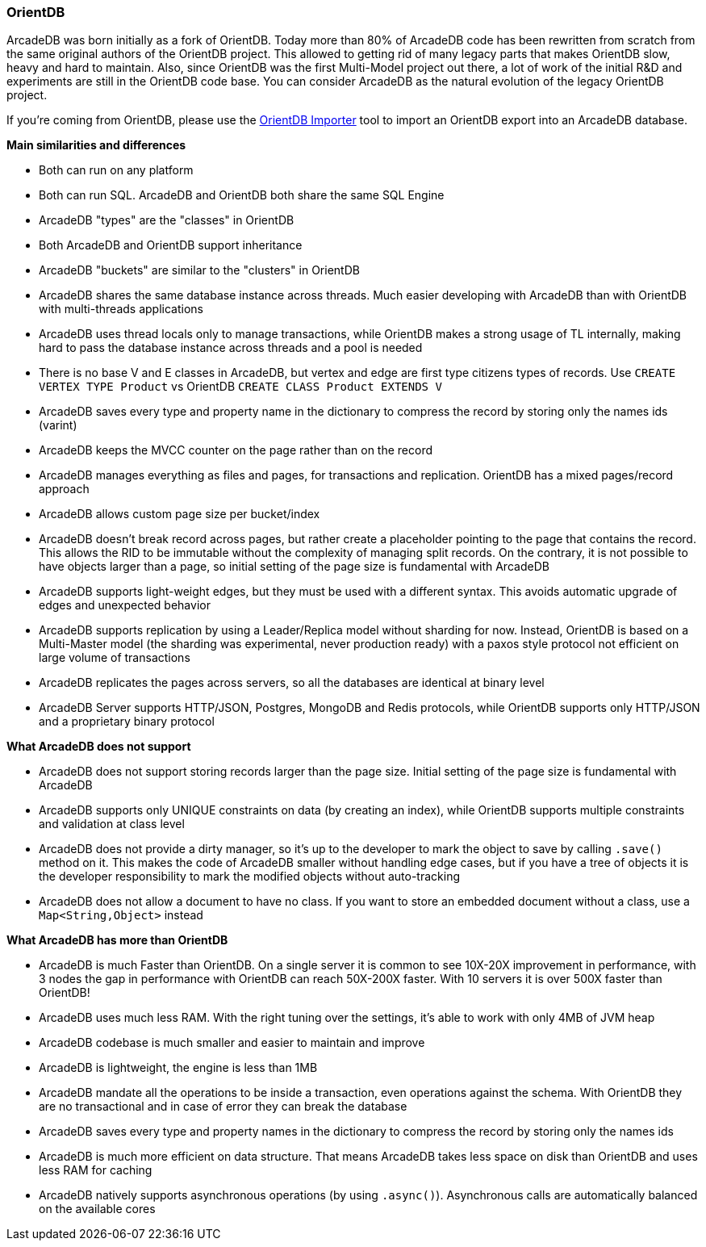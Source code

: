 [[OrientDB]]
=== OrientDB

ArcadeDB was born initially as a fork of OrientDB.
Today more than 80% of ArcadeDB code has been rewritten from scratch from the same original authors of the OrientDB project.
This allowed to getting rid of many legacy parts that makes OrientDB slow, heavy and hard to maintain.
Also, since OrientDB was the first Multi-Model project out there, a lot of work of the initial R&D and experiments are still in the OrientDB code base.
You can consider ArcadeDB as the natural evolution of the legacy OrientDB project.

If you're coming from OrientDB, please use the <<OrientDB-Importer,OrientDB Importer>> tool to import an OrientDB export into an ArcadeDB database.

**Main similarities and differences**

- Both can run on any platform
- Both can run SQL.
ArcadeDB and OrientDB both share the same SQL Engine
- ArcadeDB "types" are the "classes" in OrientDB
- Both ArcadeDB and OrientDB support inheritance
- ArcadeDB "buckets" are similar to the "clusters" in OrientDB
- ArcadeDB shares the same database instance across threads.
Much easier developing with ArcadeDB than with OrientDB with multi-threads applications
- ArcadeDB uses thread locals only to manage transactions, while OrientDB makes a strong usage of TL internally, making hard to pass the database instance across threads and a pool is needed
- There is no base V and E classes in ArcadeDB, but vertex and edge are first type citizens types of records.
Use `CREATE VERTEX TYPE Product` vs OrientDB `CREATE CLASS Product EXTENDS V`
- ArcadeDB saves every type and property name in the dictionary to compress the record by storing only the names ids (varint)
- ArcadeDB keeps the MVCC counter on the page rather than on the record
- ArcadeDB manages everything as files and pages, for transactions and replication.
OrientDB has a mixed pages/record approach
- ArcadeDB allows custom page size per bucket/index
- ArcadeDB doesn't break record across pages, but rather create a placeholder pointing to the page that contains the record.
This allows the RID to be immutable without the complexity of managing split records.
On the contrary, it is not possible to have objects larger than a page, so initial setting of the page size is fundamental with ArcadeDB
- ArcadeDB supports light-weight edges, but they must be used with a different syntax.
This avoids automatic upgrade of edges and unexpected behavior
- ArcadeDB supports replication by using a Leader/Replica model without sharding for now.
Instead, OrientDB is based on a Multi-Master model (the sharding was experimental, never production ready) with a paxos style protocol not efficient on large volume of transactions
- ArcadeDB replicates the pages across servers, so all the databases are identical at binary level
- ArcadeDB Server supports HTTP/JSON, Postgres, MongoDB and Redis protocols, while OrientDB supports only HTTP/JSON and a proprietary binary protocol

**What ArcadeDB does not support**

- ArcadeDB does not support storing records larger than the page size.
Initial setting of the page size is fundamental with ArcadeDB
- ArcadeDB supports only UNIQUE constraints on data (by creating an index), while OrientDB supports multiple constraints and validation at class level
- ArcadeDB does not provide a dirty manager, so it's up to the developer to mark the object to save by calling `.save()` method on it.
This makes the code of ArcadeDB smaller without handling edge cases, but if you have a tree of objects it is the developer responsibility to mark the modified objects without auto-tracking
- ArcadeDB does not allow a document to have no class. If you want to store an embedded document without a class, use a `Map<String,Object>` instead

**What ArcadeDB has more than OrientDB**

- ArcadeDB is much Faster than OrientDB.
On a single server it is common to see 10X-20X improvement in performance, with 3 nodes the gap in performance with OrientDB can reach 50X-200X faster.
With 10 servers it is over 500X faster than OrientDB!
- ArcadeDB uses much less RAM.
With the right tuning over the settings, it's able to work with only 4MB of JVM heap
- ArcadeDB codebase is much smaller and easier to maintain and improve
- ArcadeDB is lightweight, the engine is less than 1MB
- ArcadeDB mandate all the operations to be inside a transaction, even operations against the schema. With OrientDB they are no transactional and in case of error they can break the database
- ArcadeDB saves every type and property names in the dictionary to compress the record by storing only the names ids
- ArcadeDB is much more efficient on data structure.
That means ArcadeDB takes less space on disk than OrientDB and uses less RAM for caching
- ArcadeDB natively supports asynchronous operations (by using `.async()`).
Asynchronous calls are automatically balanced on the available cores
